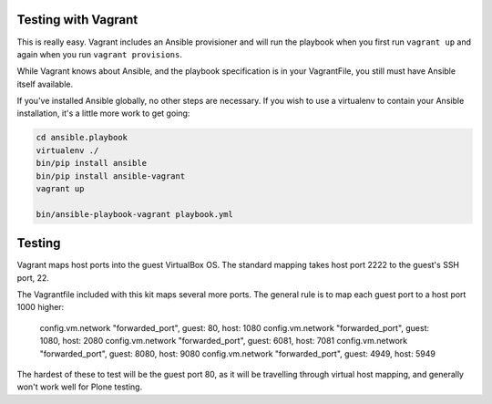 Testing with Vagrant
--------------------

This is really easy. Vagrant includes an Ansible provisioner and will run the playbook when you first run ``vagrant up`` and again when you run ``vagrant provisions``.

While Vagrant knows about Ansible, and the playbook specification is in your VagrantFile, you still must have Ansible itself available.

If you've installed Ansible globally, no other steps are necessary. If you wish to use a virtualenv to contain your Ansible installation, it's a little more work to get going:

.. code-block:: bash

    cd ansible.playbook
    virtualenv ./
    bin/pip install ansible
    bin/pip install ansible-vagrant
    vagrant up

    bin/ansible-playbook-vagrant playbook.yml


Testing
-------

Vagrant maps host ports into the guest VirtualBox OS. The standard mapping takes host port 2222 to the guest's SSH port, 22.

The Vagrantfile included with this kit maps several more ports. The general rule is to map each guest port to a host port 1000 higher:

  config.vm.network "forwarded_port", guest: 80, host: 1080
  config.vm.network "forwarded_port", guest: 1080, host: 2080
  config.vm.network "forwarded_port", guest: 6081, host: 7081
  config.vm.network "forwarded_port", guest: 8080, host: 9080
  config.vm.network "forwarded_port", guest: 4949, host: 5949

The hardest of these to test will be the guest port 80, as it will be travelling through virtual host mapping, and generally won't work well for Plone testing.